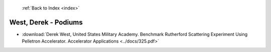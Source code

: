  :ref:`Back to Index <index>`

West, Derek - Podiums
---------------------

* :download:`Derek West, United States Military Academy. Benchmark Rutherford Scattering Experiment Using Pelletron Accelerator. Accelerator Applications <../docs/325.pdf>`
